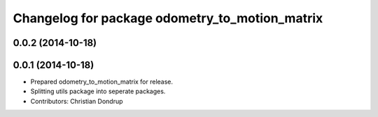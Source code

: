 ^^^^^^^^^^^^^^^^^^^^^^^^^^^^^^^^^^^^^^^^^^^^^^^
Changelog for package odometry_to_motion_matrix
^^^^^^^^^^^^^^^^^^^^^^^^^^^^^^^^^^^^^^^^^^^^^^^

0.0.2 (2014-10-18)
------------------

0.0.1 (2014-10-18)
------------------
* Prepared odometry_to_motion_matrix for release.
* Splitting utils package into seperate packages.
* Contributors: Christian Dondrup
